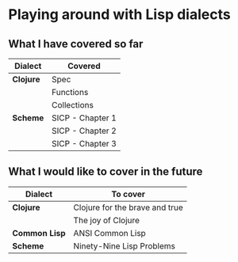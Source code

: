 * Playing around with Lisp dialects

** What I have covered so far
   |-----------+------------------|
   | Dialect   | Covered          |
   |-----------+------------------|
   | *Clojure* | Spec             |
   |           | Functions        |
   |           | Collections      |
   |-----------+------------------|
   | *Scheme*  | SICP - Chapter 1 |
   |           | SICP - Chapter 2 |
   |           | SICP - Chapter 3 |
   |-----------+------------------|
   
** What I would like to cover in the future
   |---------------+--------------------------------|
   | Dialect       | To cover                       |
   |---------------+--------------------------------|
   | *Clojure*     | Clojure for the brave and true |
   |               | The joy of Clojure             |
   |---------------+--------------------------------|
   | *Common Lisp* | ANSI Common Lisp               |
   |---------------+--------------------------------|
   | *Scheme*      | Ninety-Nine Lisp Problems      |
   |---------------+--------------------------------|



  
